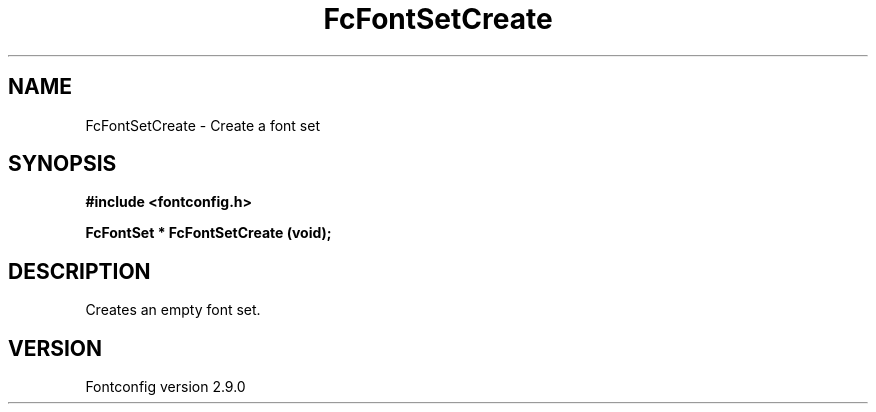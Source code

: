 .\" This manpage has been automatically generated by docbook2man 
.\" from a DocBook document.  This tool can be found at:
.\" <http://shell.ipoline.com/~elmert/comp/docbook2X/> 
.\" Please send any bug reports, improvements, comments, patches, 
.\" etc. to Steve Cheng <steve@ggi-project.org>.
.TH "FcFontSetCreate" "3" "11 3月 2012" "" ""

.SH NAME
FcFontSetCreate \- Create a font set
.SH SYNOPSIS
.sp
\fB#include <fontconfig.h>
.sp
FcFontSet * FcFontSetCreate (void\fI\fB);
\fR
.SH "DESCRIPTION"
.PP
Creates an empty font set.
.SH "VERSION"
.PP
Fontconfig version 2.9.0
